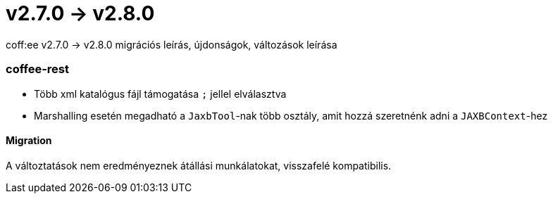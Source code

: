 = v2.7.0 → v2.8.0

coff:ee v2.7.0 -> v2.8.0 migrációs leírás, újdonságok, változások leírása

=== coffee-rest

* Több xml katalógus fájl támogatása `;` jellel elválasztva
* Marshalling esetén megadható a `JaxbTool`-nak több osztály, amit hozzá szeretnénk adni a `JAXBContext`-hez

==== Migration

A változtatások nem eredményeznek átállási munkálatokat, visszafelé kompatibilis.

